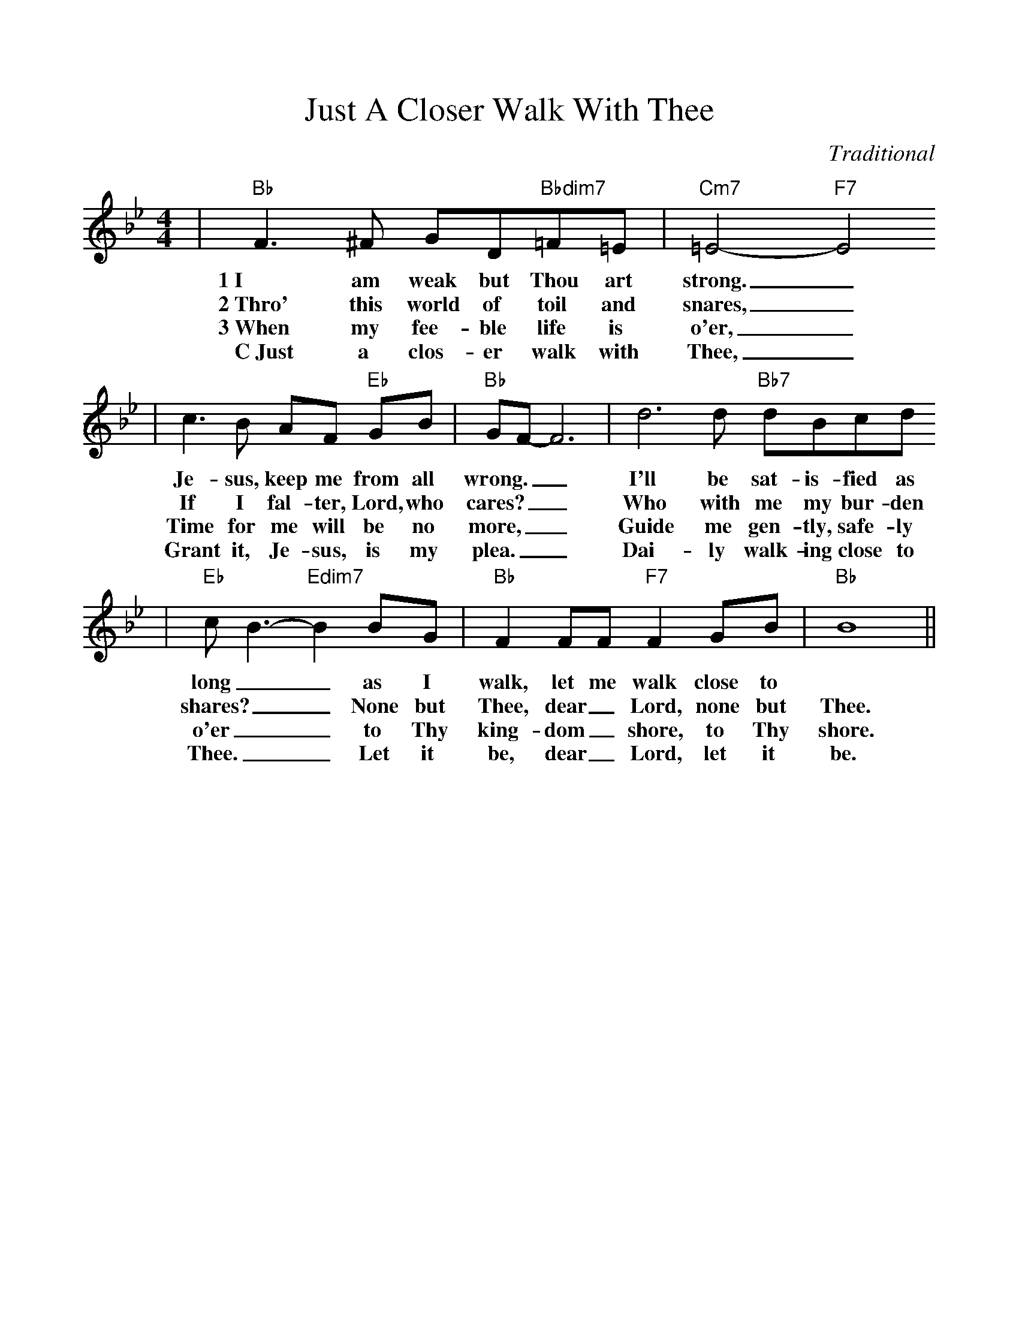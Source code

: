 %Scale the output
%%scale 1.0
%%format dulcimer.fmt
X:1
T:Just A Closer Walk With Thee
C:Traditional
M:4/4    %(3/4, 4/4, 6/8)
L:1/8    %(1/8, 1/4)
V:1 clef=treble
K:Bb    %(D, C)
|"Bb"F3 ^F GD"Bbdim7"=F=E|"Cm7"=E4- "F7"E4
w:1~I am weak but Thou art strong._
w:2~Thro' this world of toil and snares,_
w:3~When my fee-ble life is o'er,_
w:C~Just a clos-er walk with Thee,_
|c3 B AF "Eb"GB|"Bb"GF-F6|d6 d "Bb7"dBcd
w:Je-sus, keep me from all wrong.__ I'll be sat-is-fied as
w:If I fal-ter, Lord, who cares?__ Who with me my bur-den
w:Time for me will be no more,__ Guide me gen-tly, safe-ly
w:Grant it, Je-sus, is my plea.__ Dai-ly walk-ing close to Thee,
|"Eb"c B3-"Edim7"B2 BG|"Bb"F2 FF "F7"F2 GB|"Bb"B8||
w:long__ as I walk, let me walk  close to
w:shares?__ None but Thee, dear_ Lord, none but Thee.
w:o'er__ to Thy king-dom_ shore, to Thy shore.
w:Thee.__ Let it be, dear_ Lord, let it be.

